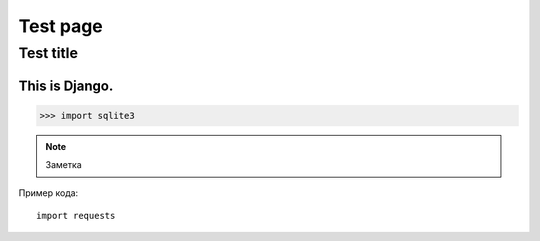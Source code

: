 *************
Test page
*************

Test title
=============


This is Django.
---------------

.. image:: _static/d.jpg


>>> import sqlite3

.. note:: Заметка

Пример кода::

  import requests
